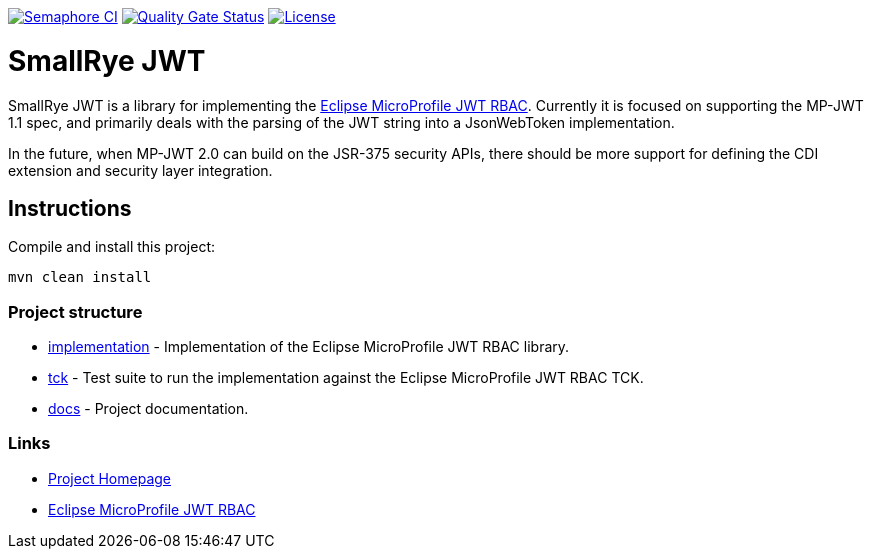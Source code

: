 
// Variables
:microprofile-jwt: https://github.com/eclipse/microprofile-jwt-auth/
:mp-jwt-name: Eclipse MicroProfile JWT RBAC

image:https://semaphoreci.com/api/v1/smallrye/smallrye-jwt/branches/master/badge.svg["Semaphore CI", link="https://semaphoreci.com/smallrye/smallrye-jwt"]
image:https://sonarcloud.io/api/project_badges/measure?project=smallrye_smallrye-jwt&metric=alert_status["Quality Gate Status", link="https://sonarcloud.io/dashboard?id=smallrye_smallrye-jwt"]
image:https://img.shields.io/github/license/thorntail/thorntail.svg["License", link="http://www.apache.org/licenses/LICENSE-2.0"]

= SmallRye JWT

SmallRye JWT is a library for implementing the {microprofile-jwt}[{mp-jwt-name}]. Currently it is focused on supporting the MP-JWT 1.1 spec, and primarily deals with the parsing of the JWT string into a JsonWebToken implementation.

In the future, when MP-JWT 2.0 can build on the JSR-375 security APIs, there should be more support for defining the CDI extension and security layer integration.

== Instructions

Compile and install this project:

[source,bash]
----
mvn clean install
----

=== Project structure

* link:implementation[] - Implementation of the {mp-jwt-name} library.
* link:tck[] - Test suite to run the implementation against the {mp-jwt-name} TCK.
* link:docs[] - Project documentation.

=== Links

* http://github.com/smallrye/smallrye-jwt/[Project Homepage]
* {microprofile-jwt}[{mp-jwt-name}]

